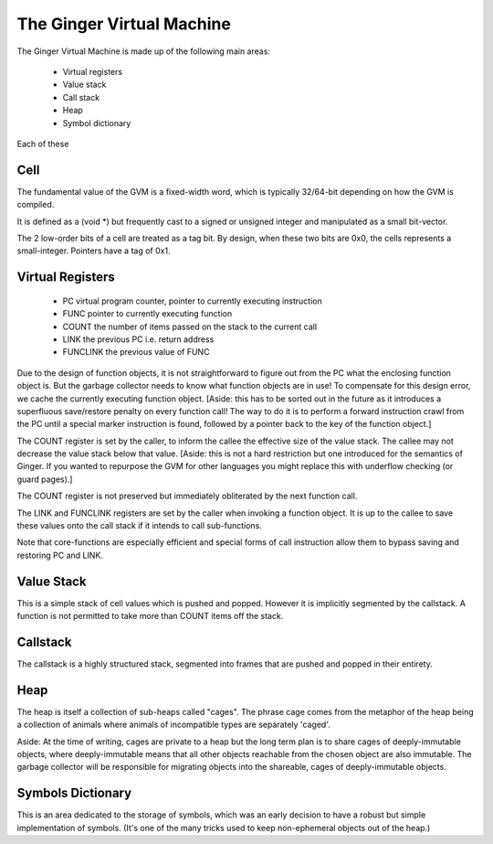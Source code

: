 The Ginger Virtual Machine
==========================

The Ginger Virtual Machine is made up of the following main areas:

	* Virtual registers
	* Value stack
	* Call stack
	* Heap
	* Symbol dictionary

Each of these 

Cell
----
The fundamental value of the GVM is a fixed-width word, which is 
typically 32/64-bit depending on how the GVM is compiled. 

It is defined as a (void *) but frequently cast to a signed or unsigned 
integer and manipulated as a small bit-vector.

The 2 low-order bits of a cell are treated as a tag bit. By design, when these
two bits are 0x0, the cells represents a small-integer. Pointers have a 
tag of 0x1.

Virtual Registers
-----------------

	* PC 	virtual program counter, pointer to currently executing instruction
	* FUNC 	pointer to currently executing function
	* COUNT the number of items passed on the stack to the current call
	* LINK  the previous PC i.e. return address
	* FUNCLINK the previous value of FUNC

Due to the design of function objects, it is not straightforward to figure
out from the PC what the enclosing function object is. But the
garbage collector needs to know what function objects are in use! To compensate 
for this design error, we cache the currently executing function object.
[Aside: this has to be sorted out in the future as it introduces a 
superfluous save/restore penalty on every function call! The way to do it is to 
perform a forward instruction crawl from the PC until a special marker
instruction is found, followed by a pointer back to the key of the 
function object.]

The COUNT register is set by the caller, to inform the callee the effective
size of the value stack. The callee may not decrease the value stack below
that value. [Aside: this is not a hard restriction but one introduced for
the semantics of Ginger. If you wanted to repurpose the GVM for other languages
you might replace this with underflow checking (or guard pages).]

The COUNT register is not preserved but immediately obliterated by the next
function call.

The LINK and FUNCLINK registers are set by the caller when invoking a 
function object. It is up to the callee to save these values onto the call
stack if it intends to call sub-functions.

Note that core-functions are especially efficient and special forms of
call instruction allow them to bypass saving and restoring PC and LINK.

Value Stack
-----------
This is a simple stack of cell values which is pushed and popped. However
it is implicitly segmented by the callstack. A function is not permitted to
take more than COUNT items off the stack.

Callstack
---------
The callstack is a highly structured stack, segmented into frames that are
pushed and popped in their entirety. 

Heap
----
The heap is itself a collection of sub-heaps called "cages". The phrase
cage comes from the metaphor of the heap being a collection of animals where
animals of incompatible types are separately 'caged'.

Aside: At the time of writing, cages are private to a heap but the long term 
plan is to share cages of deeply-immutable objects, where deeply-immutable means 
that all other objects reachable from the chosen object are also immutable. The
garbage collector will be responsible for migrating objects into the shareable,
cages of deeply-immutable objects.

Symbols Dictionary
------------------
This is an area dedicated to the storage of symbols, which was an early 
decision to have a robust but simple implementation of symbols. (It's one of 
the many tricks used to keep non-ephemeral objects out of the heap.)
